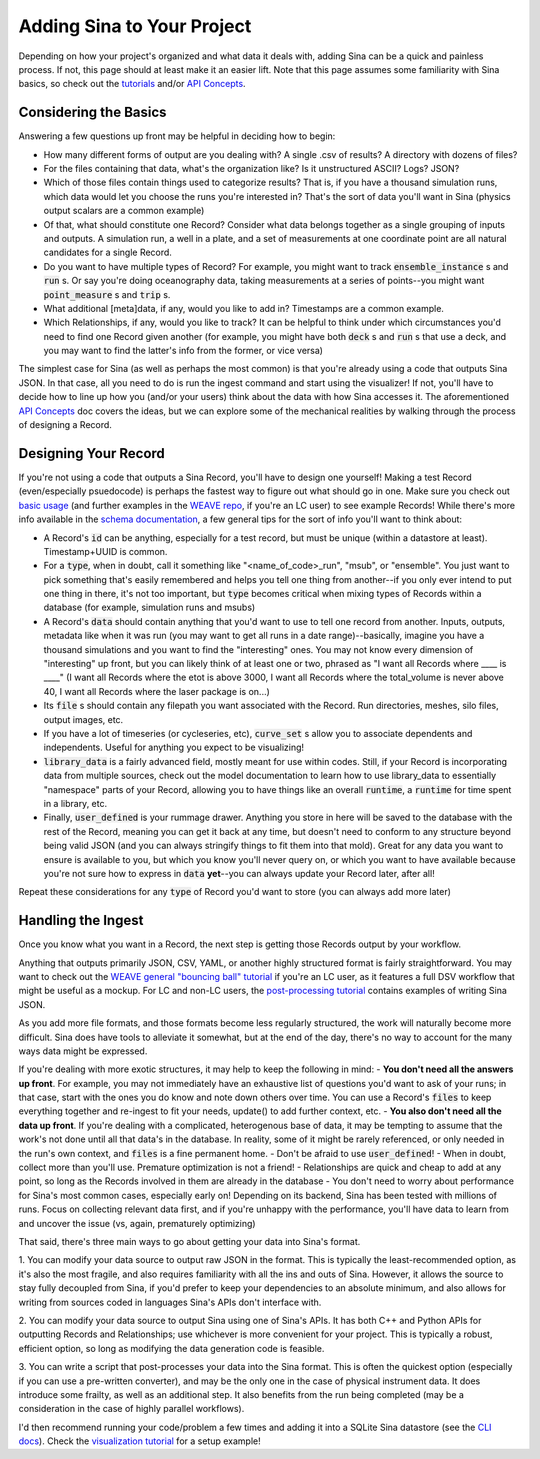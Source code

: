 .. _adding_sina_to_workflow:

Adding Sina to Your Project
===========================

Depending on how your project's organized and what data it deals with, adding Sina
can be a quick and painless process. If not, this page should at least make it
an easier lift. Note that this page assumes some familiarity with Sina basics, so check out
the `tutorials <examples/index.html>`__ and/or `API Concepts <api_basics.html>`__.

Considering the Basics
----------------------

Answering a few questions up front may be helpful in deciding how to begin:

- How many different forms of output are you dealing with? A single .csv of results? A directory with dozens of files?
- For the files containing that data, what's the organization like? Is it unstructured ASCII? Logs? JSON?
- Which of those files contain things used to categorize results? That is, if you have a thousand simulation runs, which data would let you choose the runs you're interested in? That's the sort of data you'll want in Sina (physics output scalars are a common example)
- Of that, what should constitute one Record? Consider what data belongs together as a single grouping of inputs and outputs. A simulation run, a well in a plate, and a set of measurements at one coordinate point are all natural candidates for a single Record.
- Do you want to have multiple types of Record? For example, you might want to track :code:`ensemble_instance` s and :code:`run` s. Or say you're doing oceanography data, taking measurements at a series of points--you might want :code:`point_measure` s and :code:`trip` s.
- What additional [meta]data, if any, would you like to add in? Timestamps are a common example.
- Which Relationships, if any, would you like to track? It can be helpful to think under which circumstances you'd need to find one Record given another (for example, you might have both :code:`deck` s and :code:`run` s that use a deck, and you may want to find the latter's info from the former, or vice versa)


The simplest case for Sina (as well as perhaps the most common) is that you're already using a code that outputs
Sina JSON. In that case, all you need to do is run the ingest command and start using the visualizer! If not,
you'll have to decide how to line up how you (and/or your users) think about the data with how Sina accesses it.
The aforementioned `API Concepts <api_basics.html>`__ doc covers the ideas, but we can explore some of the
mechanical realities by walking through the process of designing a Record.


Designing Your Record
---------------------

If you're not using a code that outputs a Sina Record, you'll have to design one yourself!
Making a test Record (even/especially psuedocode) is perhaps the fastest way to figure out what should go in one. Make sure
you check out `basic usage <examples/basic_usage.html>`__ (and further examples in the `WEAVE repo <https://lc.llnl.gov/gitlab/weave/weave_demos>`__, if you're an LC user) to see example Records! While there's
more info available in the `schema documentation <sina_schema.html>`__, a few general tips for the sort of info you'll want to think about:

- A Record's :code:`id` can be anything, especially for a test record, but must be unique (within a datastore at least). Timestamp+UUID is common.
- For a :code:`type`, when in doubt, call it something like "<name_of_code>_run", "msub", or "ensemble". You just want to pick something that's easily remembered and helps you tell one thing from another--if you only ever intend to put one thing in there, it's not too important, but :code:`type` becomes critical when mixing types of Records within a database (for example, simulation runs and msubs)
- A Record's :code:`data` should contain anything that you'd want to use to tell one record from another. Inputs, outputs, metadata like when it was run (you may want to get all runs in a date range)--basically, imagine you have a thousand simulations and you want to find the "interesting" ones. You may not know every dimension of "interesting" up front, but you can likely think of at least one or two, phrased as "I want all Records where ____ is ____" (I want all Records where the etot is above 3000, I want all Records where the total_volume is never above 40, I want all Records where the laser package is on...)
- Its :code:`file` s should contain any filepath you want associated with the Record. Run directories, meshes, silo files, output images, etc.
- If you have a lot of timeseries (or cycleseries, etc), :code:`curve_set` s allow you to associate dependents and independents. Useful for anything you expect to be visualizing!
- :code:`library_data` is a fairly advanced field, mostly meant for use within codes. Still, if your Record is incorporating data from multiple sources, check out the model documentation to learn how to use library_data to essentially "namespace" parts of your Record, allowing you to have things like an overall :code:`runtime`, a :code:`runtime` for time spent in a library, etc.
- Finally, :code:`user_defined` is your rummage drawer. Anything you store in here will be saved to the database with the rest of the Record, meaning you can get it back at any time, but doesn't need to conform to any structure beyond being valid JSON (and you can always stringify things to fit them into that mold). Great for any data you want to ensure is available to you, but which you know you'll never query on, or which you want to have available because you're not sure how to express in :code:`data` **yet**--you can always update your Record later, after all!

Repeat these considerations for any :code:`type` of Record you'd want to store (you can always add more later)


Handling the Ingest
-------------------

Once you know what you want in a Record, the next step is getting those Records output by your workflow.

Anything that outputs primarily JSON, CSV, YAML, or another highly structured format is fairly straightforward.
You may want to check out the `WEAVE general "bouncing ball" tutorial <https://lc.llnl.gov/gitlab/weave/weave_demos/-/tree/main/ball_bounce>`_ if you're an LC user, as it features a full DSV
workflow that might be useful as a mockup. For LC and non-LC users, the `post-processing tutorial <examples/post_processing.html>`_ contains examples of writing Sina JSON.

As you add more file formats, and those formats become less regularly structured, the work will naturally become more difficult.
Sina does have tools to alleviate it somewhat, but at the end of the day, there's no way to account for the many ways data might be expressed.

If you're dealing with more exotic structures, it may help to keep the following in mind:
- **You don't need all the answers up front**. For example, you may not immediately have an exhaustive list of questions you'd want to ask of your runs; in that case, start with the ones you do know and note down others over time. You can use a Record's :code:`files` to keep everything together and re-ingest to fit your needs, update() to add further context, etc.
- **You also don't need all the data up front**. If you're dealing with a complicated, heterogenous base of data, it may be tempting to assume that the work's not done until all that data's in the database. In reality, some of it might be rarely referenced, or only needed in the run's own context, and :code:`files` is a fine permanent home.
- Don't be afraid to use :code:`user_defined`!
- When in doubt, collect more than you'll use. Premature optimization is not a friend!
- Relationships are quick and cheap to add at any point, so long as the Records involved in them are already in the database
- You don't need to worry about performance for Sina's most common cases, especially early on! Depending on its backend, Sina has been tested with millions of runs. Focus on collecting relevant data first, and if you're unhappy with the performance, you'll have data to learn from and uncover the issue (vs, again, prematurely optimizing)

That said, there's three main ways to go about getting your data into Sina's format.

1. You can modify your data source to output raw JSON in the format. This is typically the least-recommended option, as
it's also the most fragile, and also requires familiarity with all the ins and outs of Sina. However, it allows
the source to stay fully decoupled from Sina, if you'd prefer to keep your dependencies to an absolute minimum, and also
allows for writing from sources coded in languages Sina's APIs don't interface with.

2. You can modify your data source to output Sina using one of Sina's APIs. It has both C++ and Python APIs for outputting
Records and Relationships; use whichever is more convenient for your project. This is typically a robust, efficient option,
so long as modifying the data generation code is feasible.

3. You can write a script that post-processes your data into the Sina format. This is often the quickest option (especially if
you can use a pre-written converter), and may be the only one in the case of physical instrument data. It does introduce some
frailty, as well as an additional step. It also benefits from the run being completed (may be a consideration in the
case of highly parallel workflows).


I'd then recommend running your code/problem a few times and adding it into a SQLite Sina datastore (see the `CLI docs <cli_basics.html>`__).
Check the `visualization tutorial <examples/vis_usage.ipynb>`__ for a setup example!
